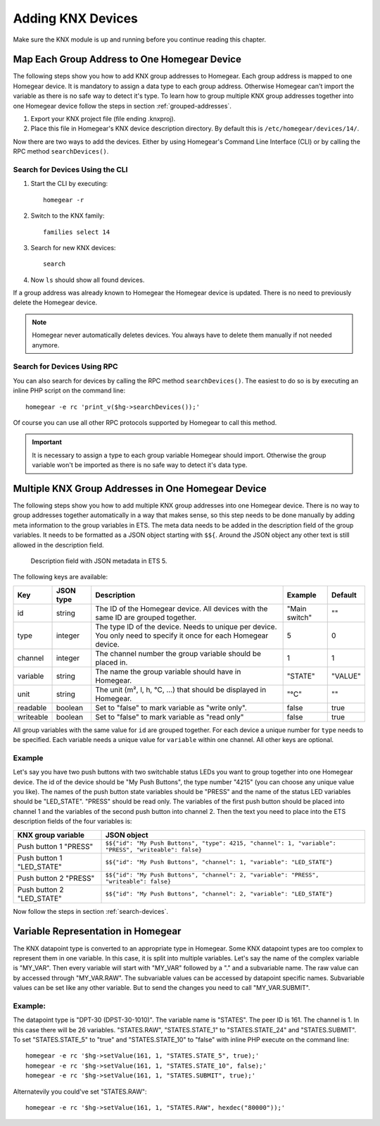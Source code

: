 Adding KNX Devices
##################

.. highlight:: bash

Make sure the KNX module is up and running before you continue reading this chapter.


Map Each Group Address to One Homegear Device
*********************************************

The following steps show you how to add KNX group addresses to Homegear. Each group address is mapped to one Homegear device. It is mandatory to assign a data type to each group address. Otherwise Homegear can't import the variable as there is no safe way to detect it's type. To learn how to group multiple KNX group addresses together into one Homegear device follow the steps in section :ref:`grouped-addresses`.

1. Export your KNX project file (file ending .knxproj).
2. Place this file in Homegear's KNX device description directory. By default this is ``/etc/homegear/devices/14/``.

Now there are two ways to add the devices. Either by using Homegear's Command Line Interface (CLI) or by calling the RPC method ``searchDevices()``.


.. _search-devices:

Search for Devices Using the CLI
================================

1. Start the CLI by executing::

	homegear -r

2. Switch to the KNX family::

	families select 14

3. Search for new KNX devices::

	search

4. Now ``ls`` should show all found devices.

If a group address was already known to Homegear the Homegear device is updated. There is no need to previously delete the Homegear device.

.. note:: Homegear never automatically deletes devices. You always have to delete them manually if not needed anymore.


Search for Devices Using RPC
============================

You can also search for devices by calling the RPC method ``searchDevices()``. The easiest to do so is by executing an inline PHP script on the command line::

	homegear -e rc 'print_v($hg->searchDevices());'

Of course you can use all other RPC protocols supported by Homegear to call this method.

.. important:: It is necessary to assign a type to each group variable Homegear should import. Otherwise the group variable won't be imported as there is no safe way to detect it's data type.

.. _grouped-addresses:

Multiple KNX Group Addresses in One Homegear Device
***************************************************

The following steps show you how to add multiple KNX group addresses into one Homegear device. There is no way to group addresses together automatically in a way that makes sense, so this step needs to be done manually by adding meta information to the group variables in ETS. The meta data needs to be added in the description field of the group variables. It needs to be formatted as a JSON object starting with ``$${``. Around the JSON object any other text is still allowed in the description field.

.. figure:: images/group-variable-metadata.png
	:width: 300px

	Description field with JSON metadata in ETS 5.

The following keys are available:

+-----------+-----------+-------------------------------------------------------------------------------------------------------------------+---------------+---------+
| Key       | JSON type | Description                                                                                                       | Example       | Default |
+===========+===========+===================================================================================================================+===============+=========+
| id        | string    | The ID of the Homegear device. All devices with the same ID are grouped together.                                 | "Main switch" | ""      |
+-----------+-----------+-------------------------------------------------------------------------------------------------------------------+---------------+---------+
| type      | integer   | The type ID of the device. Needs to unique per device. You only need to specify it once for each Homegear device. | 5             | 0       |
+-----------+-----------+-------------------------------------------------------------------------------------------------------------------+---------------+---------+
| channel   | integer   | The channel number the group variable should be placed in.                                                        | 1             | 1       |
+-----------+-----------+-------------------------------------------------------------------------------------------------------------------+---------------+---------+
| variable  | string    | The name the group variable should have in Homegear.                                                              | "STATE"       | "VALUE" |
+-----------+-----------+-------------------------------------------------------------------------------------------------------------------+---------------+---------+
| unit      | string    | The unit (m², l, h, °C, ...) that should be displayed in Homegear.                                                | "°C"          | ""      |
+-----------+-----------+-------------------------------------------------------------------------------------------------------------------+---------------+---------+
| readable  | boolean   | Set to "false" to mark variable as "write only".                                                                  | false         | true    |
+-----------+-----------+-------------------------------------------------------------------------------------------------------------------+---------------+---------+
| writeable | boolean   | Set to "false" to mark variable as "read only"                                                                    | false         | true    |
+-----------+-----------+-------------------------------------------------------------------------------------------------------------------+---------------+---------+

All group variables with the same value for ``id`` are grouped together. For each device a unique number for ``type`` needs to be specified. Each variable needs a unique value for ``variable`` within one channel. All other keys are optional.

Example
=======

Let's say you have two push buttons with two switchable status LEDs you want to group together into one Homegear device. The id of the device should be "My Push Buttons", the type number "4215" (you can choose any unique value you like). The names of the push button state variables should be "PRESS" and the name of the status LED variables should be "LED_STATE". "PRESS" should be read only. The variables of the first push button should be placed into channel 1 and the variables of the second push button into channel 2. Then the text you need to place into the ETS description fields of the four variables is:

+---------------------------+------------------------------------------------------------------------------------------------------+
| KNX group variable        | JSON object                                                                                          |
+===========================+======================================================================================================+
| Push button 1 "PRESS"     | ``$${"id": "My Push Buttons", "type": 4215, "channel": 1, "variable": "PRESS", "writeable": false}`` |
+---------------------------+------------------------------------------------------------------------------------------------------+
| Push button 1 "LED_STATE" | ``$${"id": "My Push Buttons", "channel": 1, "variable": "LED_STATE"}``                               |
+---------------------------+------------------------------------------------------------------------------------------------------+
| Push button 2 "PRESS"     | ``$${"id": "My Push Buttons", "channel": 2, "variable": "PRESS", "writeable": false}``               |
+---------------------------+------------------------------------------------------------------------------------------------------+
| Push button 2 "LED_STATE" | ``$${"id": "My Push Buttons", "channel": 2, "variable": "LED_STATE"}``                               |
+---------------------------+------------------------------------------------------------------------------------------------------+

Now follow the steps in section :ref:`search-devices`.


Variable Representation in Homegear
***********************************

The KNX datapoint type is converted to an appropriate type in Homegear. Some KNX datapoint types are too complex to represent them in one variable. In this case, it is split into multiple variables. Let's say the name of the complex variable is "MY_VAR". Then every variable will start with "MY_VAR" followed by a "." and a subvariable name. The raw value can by accessed through "MY_VAR.RAW". The subvariable values can be accessed by datapoint specific names. Subvariable values can be set like any other variable. But to send the changes you need to call "MY_VAR.SUBMIT".


Example:
========

The datapoint type is "DPT-30 (DPST-30-1010)". The variable name is "STATES". The peer ID is 161. The channel is 1. In this case there will be 26 variables. "STATES.RAW", "STATES.STATE_1" to "STATES.STATE_24" and "STATES.SUBMIT". To set "STATES.STATE_5" to "true" and "STATES.STATE_10" to "false" with inline PHP execute on the command line::

	homegear -e rc '$hg->setValue(161, 1, "STATES.STATE_5", true);'
	homegear -e rc '$hg->setValue(161, 1, "STATES.STATE_10", false);'
	homegear -e rc '$hg->setValue(161, 1, "STATES.SUBMIT", true);'

Alternatevily you could've set "STATES.RAW"::

	homegear -e rc '$hg->setValue(161, 1, "STATES.RAW", hexdec("80000"));'
